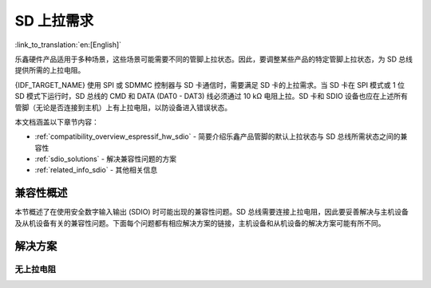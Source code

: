 SD 上拉需求
===========

:link_to_translation:`en:[English]`

乐鑫硬件产品适用于多种场景，这些场景可能需要不同的管脚上拉状态。因此，要调整某些产品的特定管脚上拉状态，为 SD 总线提供所需的上拉电阻。

{IDF_TARGET_NAME} 使用 SPI 或 SDMMC 控制器与 SD 卡通信时，需要满足 SD 卡的上拉需求。当 SD 卡在 SPI 模式或 1 位 SD 模式下运行时，SD 总线的 CMD 和 DATA (DAT0 - DAT3) 线必须通过 10 kΩ 电阻上拉。SD 卡和 SDIO 设备也应在上述所有管脚（无论是否连接到主机）上有上拉电阻，以防设备进入错误状态。

.. only:: esp32

    默认情况下，如果 flash 电压为 3.3 V，则 MTDI strapping 管脚与 DAT2 线的上拉电阻不兼容。详情请参阅 :ref:`mtdi_strapping_pin`。

.. todo::

   Add a diagram of the bus lines and pullups

本文档涵盖以下章节内容：

- :ref:`compatibility_overview_espressif_hw_sdio` - 简要介绍乐鑫产品管脚的默认上拉状态与 SD 总线所需状态之间的兼容性
- :ref:`sdio_solutions`  - 解决兼容性问题的方案
- :ref:`related_info_sdio` - 其他相关信息


.. _compatibility_overview_espressif_hw_sdio:

兼容性概述
----------

本节概述了在使用安全数字输入输出 (SDIO) 时可能出现的兼容性问题。SD 总线需要连接上拉电阻，因此要妥善解决与主机设备及从机设备有关的兼容性问题。下面每个问题都有相应解决方案的链接，主机设备和从机设备的解决方案可能有所不同。


.. only:: esp32

    片上系统 (SoCs)
    ^^^^^^^^^^^^^^^

    - ESP32（除 D2WD 版本外，请参阅 `ESP32 技术规格书 <https://www.espressif.com/sites/default/files/documentation/esp32_datasheet_en.pdf>`_）：

        - :ref:`sd_pull-up_no_pull-ups`
        - 带有 3.3 V flash 芯片的模组，请参阅 :ref:`strapping_conflicts_dat2`

    - ESP32-D2WD：

        - :ref:`sd_pull-up_no_pull-ups`
        - :ref:`no_pull-up_on_gpio12`

.. only:: SOC_SDMMC_USE_GPIO_MATRIX

    片上系统 (SoCs)
    ^^^^^^^^^^^^^^^

    {IDF_TARGET_NAME} SDMMC 主机控制器允许 SD 接口信号使用所有 GPIO。但建议避免使用 strapping GPIO、带内部弱下拉的 GPIO 以及通常用于其他用途的 GPIO，以防出现冲突。

    .. only:: esp32s3

        - GPIO0（strapping 管脚）
        - GPIO45、GPIO46（strapping 管脚，内部弱下拉）
        - GPIO26 - GPIO32（通常用于 SPI flash 和 PSRAM）
        - GPIO33 - GPIO37（用于带有八线 SPI flash 或八线 PSRAM 的芯片和模组）
        - GPIO43、GPIO44（默认用于 UART0 的 GPIO）
        - GPIO19、GPIO20（默认用于 USB 的 GPIO）


.. only:: esp32

    系统级封装 (SIP)
    ^^^^^^^^^^^^^^^^

    - ESP32-PICO-D4：

        - :ref:`sd_pull-up_no_pull-ups`
        - :ref:`strapping_conflicts_dat2`


    模组
    ^^^^

    - ESP32-WROOM-32 系列模组，包括 ESP32-WROOM-32、ESP32-WROOM-32D、ESP32-WROOM-32U 和 ESP32-SOLO-1

        - :ref:`sd_pull-up_no_pull-ups`
        - :ref:`strapping_conflicts_dat2`

    - ESP32-WROVER 系列模组，包括 ESP32-WROVER 和 ESP32-WROVER-I

        - :ref:`sd_pull-up_no_pull-ups`

    - ESP32-WROVER-B 系列模组，包括 ESP32-WROVER-B 和 ESP32-WROVER-IB

        - :ref:`sd_pull-up_no_pull-ups`
        - :ref:`strapping_conflicts_dat2`


.. only:: esp32

    .. _sdio_dev_kits:

    开发板
    ^^^^^^

    - ESP32-PICO-KIT，包括 PICO-KIT v4.1、v4.0 和 v3

        - :ref:`sd_pull-up_no_pull-ups`
        - :ref:`strapping_conflicts_dat2`
        - :ref:`gpio2_strapping_pin`

    - ESP32-DevKitC，包括 ESP32-DevKitC v4 和 v2

        - :ref:`sd_pull-up_no_pull-ups`
        - :ref:`strapping_conflicts_dat2`
        - :ref:`gpio2_strapping_pin`

    - ESP-WROVER-KIT

        - 提供所需的上拉电阻
        - :ref:`pull-up_conflicts_on_gpio13` （v4.1、v3、v2 和 v1）
        - :ref:`strapping_conflicts_dat2` （v4.1、v2 和 v1）
        - :ref:`gpio2_strapping_pin` （v2 和 v1）

        通过查看安装在开发板上的模组，可以确定所使用的 ESP32-WROVER-KIT 的版本：

        - ESP32-WROVER-B 对应 v4.1 版本
        - ESP32-WROVER 对应 v3 版本
        - ESP32-WROOM-32 对应 v1 和 v2 版本

    - ESP32-LyraTD-MSC

        - 提供所需的上拉电阻
        - :ref:`strapping_conflicts_dat2`

    - ESP32-LyraT

        - 提供所需的上拉电阻
        - :ref:`pull-up_conflicts_on_gpio13`

.. only:: esp32s3

    .. _sdio_dev_kits:

    开发板
    ^^^^^^

    - ESP32-S3-DevKitC-1

        - :ref:`sd_pull-up_no_pull-ups`

    - ESP32-S3-USB-OTG

        - 该开发板可在单线和四线 SD 模式或 SPI 模式下使用。
        - 在 GPIO 33-38 上提供所需的上拉电阻。

    - ESP32-S3-EYE

        - 该开发板仅限于单线 SD 模式下使用。
        - 在 GPIO 38-40 上提供所需的上拉电阻。

.. only:: SOC_SDIO_SLAVE_SUPPORTED

    非乐鑫主机
    ^^^^^^^^^^

    请确保 SDIO 主机为所有 SD 总线信号提供必要的上拉电阻。


.. _sdio_solutions:

解决方案
--------

.. _sd_pull-up_no_pull-ups:

无上拉电阻
^^^^^^^^^^

.. only:: esp32 or esp32s3

    如果所使用的开发板没有上拉电阻，可以执行以下操作：

    - 如果主机设备和从机设备在不同的开发板上，将其中一块开发板换为带有上拉电阻的开发板。如需了解哪些乐鑫开发板带有上拉电阻，请参阅 :ref:`sdio_dev_kits`。
    - 用一个 10 kΩ 的电阻将每个需要上拉的管脚连接到 VDD，从而附加外部上拉电阻。

.. only:: not esp32 and not esp32s3

    如果所使用的开发板没有上拉电阻，可以执行以下操作：

    - 如果主机设备和从机设备在不同的开发板上，将其中一块开发板换为带有上拉电阻的开发板。
    - 用一个 10 kΩ 的电阻将每个需要上拉的管脚连接到 VDD，从而附加外部上拉电阻。

.. only:: esp32

    .. _pull-up_conflicts_on_gpio13:

    GPIO13 上拉冲突
    ^^^^^^^^^^^^^^^

    如果所用设备的 DAT3 没有正确上拉，可以参考下列操作：

    - 使用 1 位 SD 模式并将设备的 DAT3 连接到 VDD
    - 使用 SPI 模式
    - 对 GPIO13 管脚执行以下操作之一：
        - 移除下拉电阻
        - 附加小于 5 kΩ 的上拉电阻（建议使用 2 kΩ 的电阻）
        - 在 1 位 SD 模式下，通过主机、或是通过 VDD 上的 3.3 V 电压，将管脚拉高或驱动到高电平。


    .. _strapping_conflicts_dat2:

    Bootstrap 与 SDIO 在 DAT2 上的冲突
    ^^^^^^^^^^^^^^^^^^^^^^^^^^^^^^^^^^

    ESP32 的启动 strapping 需求与 SDIO 协议之间存在冲突。详情请参阅 :ref:`mtdi_strapping_pin`。

    要解决此冲突，可参考以下选项：

    1.（推荐）烧录选择 flash 电压的 eFuse。该操作会将内部调节器的输出电压永久配置为 3.3 V，并且 GPIO12 将不再用作 strapping 管脚。烧录完成后，将上拉电阻连接到 GPIO12。

    .. warning::

        烧录 eFuse 是不可逆的！上述问题清单可能已经过时，因此请确保要烧录的模组内嵌 3.3 V flash 芯片，可前往 https://www.espressif.com/ 进行确认。如果在带有 1.8 V flash 芯片的模组上烧录 3.3 V eFuse，模组将停止工作。

    如果确定要烧录 eFuse，请转到 ESP-IDF 目录下，通过 ``espefuse.py`` 工具运行以下命令：

    .. code-block:: bash

        components/esptool_py/esptool/espefuse.py set_flash_voltage 3.3V

    此命令将烧录 ``XPD_SDIO_TIEH``、``XPD_SDIO_FORCE`` 和 ``XPD_SDIO_REG`` eFuse。当以上三个 eFuse 被烧录为 1 时，内部 VDD_SDIO flash 电压调节器将被永久设置为 3.3 V。如果烧录成功，将看到以下日志：

    .. code-block:: bash

        espefuse.py v2.6
        Connecting....

        Enable internal flash voltage regulator (VDD_SDIO) to 3.3 V.
        The following eFuses are burned: XPD_SDIO_FORCE, XPD_SDIO_REG, XPD_SDIO_TIEH.
        This is an irreversible operation.
        Type 'BURN' (all capitals) to continue.
        BURN
        VDD_SDIO setting complete.

    要检查 eFuse 的状态，请运行：

    .. code-block:: none

        idf.py efuse-summary

    如果运行自动烧录脚本，最好使用独立的 eFuse 工具 ``espefuse.py``。此工具还具有 ``--do-not-confirm`` 选项，可在无需确认的情况下烧录 eFuse。

    有关烧录 eFuse 的更多信息，请参阅 **{IDF_TARGET_NAME} 技术参考手册** [`PDF <{IDF_TARGET_TRM_CN_URL}#efuse>`__]。

    2. **如果使用 1 位 SD 模式或 SPI 模式**，请断开 DAT2 管脚并确保其被拉高。可以采取下列两个选项之一：

    - 使主机的 DAT2 管脚悬空，并将从机设备的 DAT2 直接连接到 VDD。
    - 对于从机设备，构建具有 ``SDIO_SLAVE_FLAG_DAT2_DISABLED`` 选项的固件并重新烧录设备，此选项可避免从机设备检测 DAT2 线。请注意，CCCR 寄存器将不再支持 4 位 SD 模式，但主机并不知晓这一点，因此必须在主机端禁用 4 位 SD 模式。


    .. _no_pull-up_on_gpio12:

    GPIO12 无上拉电阻
    ^^^^^^^^^^^^^^^^^

    所用模组与 SDIO 协议兼容，只需通过 10 kΩ 电阻将 GPIO12 连接到 VDD 即可。


    .. _gpio2_strapping_pin:

    下载模式不起效（次要问题）
    ^^^^^^^^^^^^^^^^^^^^^^^^^^

    当 GPIO2 管脚根据 SD 上拉需求被拉高时，将无法进入下载模式，因为 GPIO2 是一个 strapping 管脚，下载模式下必须被拉低。

    可参考以下解决方案：

    - 对于需要用跳线短接 GPIO0 和 GPIO2 管脚的开发板，跳线连接完成后，自动复位电路会在进入下载模式前将 GPIO2 与 GPIO0 一起拉低。
    - 对于 GPIO2 管脚上连有组件（例如下拉电阻和/或 LED）的开发板，请查看开发板的原理图，确认连接到 GPIO2 上组件的具体情况。

        - **LED** 大多数情况下不会影响操作。
        - **下拉电阻** 可能会干扰 DAT0 信号，必须移除。

    如果上述解决方案无效，请检查主机或从机设备是否带有会影响 GPIO2 的上拉电阻，如有，将其移除。


.. only:: esp32

    .. _related_info_sdio:

    相关信息
    --------

    .. _mtdi_strapping_pin:

    MTDI strapping 管脚
    ^^^^^^^^^^^^^^^^^^^

    MTDI (GPIO12) 为 strapping 管脚，用于选择内部调节器 (VDD_SDIO) 的输出电压，为 flash 芯片供电。该管脚带有内部下拉电阻，因此若处于未连接状态，MTDI 管脚将在启动时读取低电平，选择默认的 3.3 V 操作。

    除 ESP32-WROVER-B 外的所有 ESP32-WROVER 模组都使用 1.8 V flash，并在 GPIO12 上有内部上拉电阻。使用 3.3 V flash 的其他模组在 GPIO12 管脚上没有上拉电阻，并在芯片内部 GPIO12 管脚默认使能弱下拉。

    为 GPIO12 添加上拉电阻以进行 SD 卡操作时，请考虑以下事项：

    - 在不使用内部调节器 (VDD_SDIO) 为 flash 供电的开发板上，GPIO12 可以被拉高。
    - 在使用 1.8 V flash 芯片的开发板上，复位时 GPIO12 需要被拉高，这与 SD 卡操作完全兼容。
    - 在使用内部调节器和 3.3 V flash 芯片的开发板上，复位时 GPIO12 必须被拉低，这与 SD 卡操作不兼容。有关乐鑫开发板与 SD 卡操作之间的兼容性问题，详情请参阅 :ref:`compatibility_overview_espressif_hw_sdio`。


    内部上拉和 strapping 需求
    ^^^^^^^^^^^^^^^^^^^^^^^^^

    使用外部电阻始终是更优选择。乐鑫产品中的内部弱上拉和下拉电阻启用后可以代替外部电阻，但此解决方案并不能保证可靠的 SDIO 通信。

    话虽如此，有关内部上拉和 strapping 需求的信息仍有一些参考价值。乐鑫硬件产品不同管脚（CMD 和 DATA 等）的内部弱上拉和弱下拉电阻的默认连接情况不同。下表展示了 CMD 和 DATA 管脚的默认上拉和下拉状态。

    表中使用了以下缩写：

    - **WPU**：SoC 内部的弱上拉电阻
    - **WPD**：SoC 内部的弱下拉电阻
    - **PU**：位于乐鑫模组内部、SoC 外部的上拉电阻

    .. list-table:: CMD 和 DATA 管脚的默认上拉和下拉状态
       :widths: 25 25 25 25
       :header-rows: 1

       * - GPIO 编号
         - 管脚名
         - 启动状态
         - strapping 需求
       * - **15**
         - CMD
         - WPU
         -
       * - **2**
         - DAT0
         - WPD
         - 下载模式要求低电平
       * - **4**
         - DAT1
         - WPD
         -
       * - **12**
         - DAT2
         - 使用 1.8 V flash 时为 PU；3.3 V flash 时为 WPD
         - 使用 1.8 V flash 时要求高电平；3.3 V flash 时要求低电平
       * - **13**
         - DAT3
         - WPU
         -

.. only:: not esp32

    .. _related_info_sdio:

    相关信息
    --------

    内部上拉和 strapping 需求
    ^^^^^^^^^^^^^^^^^^^^^^^^^

    使用外部电阻始终是更优选择。乐鑫产品中的内部弱上拉和下拉电阻启用后可以代替外部电阻，但此解决方案并不能保证可靠的 SDIO 通信。

    通常不建议将 strapping 管脚重复用于 SDIO 功能。SD 和 strapping 管脚的上拉、下拉需求可能会相互冲突。有关 {IDF_TARGET} strapping 管脚的详细信息，请参阅技术规格书。
